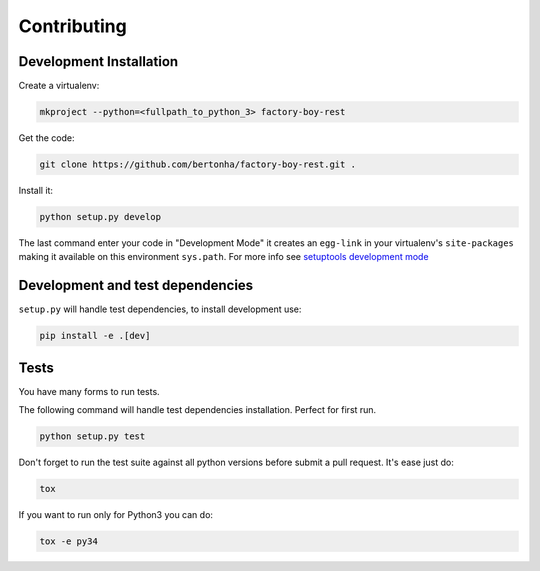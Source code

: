 Contributing
============

Development Installation
------------------------

Create a virtualenv:

.. code-block:: sh

    mkproject --python=<fullpath_to_python_3> factory-boy-rest


Get the code:


.. code-block:: sh
    
    git clone https://github.com/bertonha/factory-boy-rest.git .


Install it:

.. code-block:: sh

    python setup.py develop


The last command enter your code in "Development Mode" it creates an
``egg-link`` in your virtualenv's ``site-packages`` making it available
on this environment ``sys.path``. For more info see `setuptools development mode
<https://pythonhosted.org/setuptools/setuptools.html#development-mode>`_


Development and test dependencies
---------------------------------

``setup.py`` will handle test dependencies, to install development use:

.. code-block:: sh

    pip install -e .[dev]


Tests
-----

You have many forms to run tests.

The following command will handle test dependencies installation. Perfect for
first run.

.. code-block:: sh
    
    python setup.py test

Don't forget to run the test suite against all python versions before submit a
pull request. It's ease just do:

.. code-block:: sh

    tox


If you want to run only for Python3 you can do:

.. code-block:: sh

    tox -e py34


